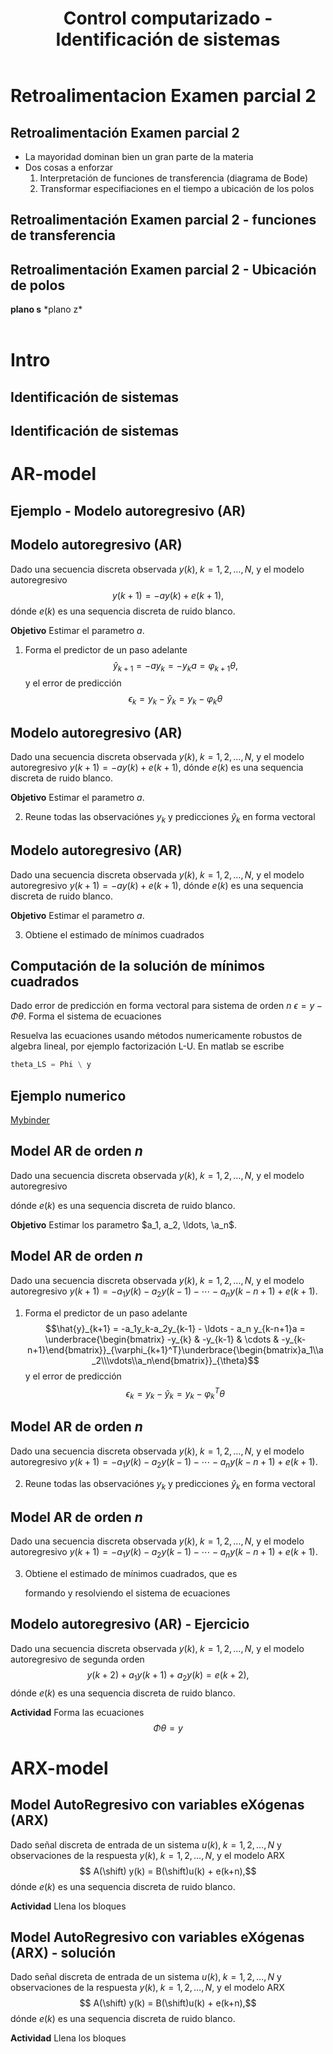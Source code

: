#+OPTIONS: toc:nil
# #+LaTeX_CLASS: koma-article 

#+LATEX_CLASS: beamer
#+LATEX_CLASS_OPTIONS: [presentation,aspectratio=169]
#+OPTIONS: H:2

#+LaTex_HEADER: \usepackage{khpreamble}
#+LaTex_HEADER: \usepackage{amssymb}
#+LaTex_HEADER: \usepackage{pgfplotstable}
#+LaTex_HEADER: \DeclareMathOperator{\shift}{q}
#+LaTex_HEADER: \DeclareMathOperator{\diff}{p}

#+title: Control computarizado - Identificación de sistemas
# #+date: 2018-10-03

* What do I want the students to understand?			   :noexport:
  - Least squares parameter estimation

* Which activities will the students do?			   :noexport:
  1. Determine order of the controller
  2. Set up equations in controller parameters

* Retroalimentacion Examen parcial 2
  
** Retroalimentación Examen parcial 2

   - La mayoridad dominan bien un gran parte de la materia
   - Dos cosas a enforzar
     1. Interpretación de funciones de transferencia (diagrama de Bode)
     2. Transformar especifiaciones en el tiempo a ubicación de los polos
   
** Retroalimentación Examen parcial 2 - funciones de transferencia
   #+begin_center
   \includegraphics[width=0.7\linewidth]{../../figures/sensitivity-fcn-bode-example.png}
   #+end_center
   
** Retroalimentación Examen parcial 2 - Ubicación de polos 
#+BEGIN_CENTER 
*plano s* \hspace*{0.4\linewidth} *plano z*\\
\includegraphics[height=0.61\textheight]{../../figures/sgrid-crop} \hspace*{3mm}
\includegraphics[height=0.6\textheight]{../../figures/zgrid-crop}\\
#+END_CENTER


* Intro
** Identificación de sistemas
   #+begin_export latex
   \def\uampl{0.5}
   \def\ttdelay{0.3}
   \def\TTcnst{1.6}
   \def\ggain{3}
   \def\tdelay{1.125} % Resulting from method
   \def\Tcnst{2.625} % Resulting from method

   \pgfmathsetmacro{\yfinal}{\uampl*\ggain}
   \pgfmathsetmacro{\yone}{0.283*\yfinal}
   \pgfmathsetmacro{\ytwo}{0.632*\yfinal}
   \pgfmathsetmacro{\tone}{2}
   \pgfmathsetmacro{\two}{3.75}


   \begin{center}
     \begin{tikzpicture}
       \begin{axis}[
       width=12cm,
       height=5.5cm,
       %grid = both,
       minor y tick num=9,
       minor x tick num=9,
       every major grid/.style={red, opacity=0.5},
       xlabel = {$t$},
       xmin = -1,
       clip=false,
       ]
	 \addplot [thick, green!50!black, no marks, domain=0:10, smooth, samples=16] {\uampl*\ggain*(x>\ttdelay)*(1 - (1+(x-\ttdelay)/\TTcnst)*exp(-(x-\ttdelay)/\TTcnst))} node [coordinate, pos=0.9, pin=-90:{$y(t)$}] {};
	 \addplot [const plot, thick, blue!80!black, no marks, domain=-1:10, samples=100] coordinates {(-1,0) (0,0) (0,\uampl) (10,\uampl)} node [coordinate, pos=0.9, pin=-90:{$u(t)$}] {};
	 \addplot [thick, olive!80!black, smooth, no marks, domain=0:10, samples=100] {\uampl*\ggain*(x>\tdelay)*(1 - exp(-(x-\tdelay)/\Tcnst)} node [coordinate, pos=0.6, pin=-90:{$G=\ggain\frac{\mathrm{e}^{-\tdelay s}}{s\Tcnst + 1}$}] {};
	 \draw[thick, red, dashed] (axis cs: \tone, \yone) -- (axis cs: \tone, -0.45) node[below] {$t_1 = \tone = \tau + \frac{T}{3}$}; 
	 \draw[thick, red, dashed] (axis cs: \tone, \yone) -- (axis cs: -2,\yone) node[left, anchor=east] {$0.283y_f = \yone$}; 
	 \draw[thick, orange, dashed] (axis cs: \two, \ytwo) -- (axis cs: \two, -0.9) node[below] {$t_2 = \two = \tau + T$}; 
	 \draw[thick, orange, dashed] (axis cs: \two, \ytwo) -- (axis cs: -2, \ytwo, -0.9) node[left, anchor=east] {$0.632y_f = \ytwo$}; 
	 \draw[thick, green!60!black, dashed] (axis cs: 10, \yfinal) -- (axis cs: -2, \yfinal) node[left, anchor=east] {$y_f = \yfinal$}; 
	 \draw[blue!70!black, dashed] (axis cs: 10, \uampl) -- (axis cs: 10.2, \uampl, -0.9) node[above] {$u_f = \uampl$}; 

       \end{axis}
     \end{tikzpicture}
   \end{center}
   #+end_export


** Identificación de sistemas

   #+begin_center
   \includegraphics[]{sysid-graphic} 
   #+end_center

* AR-model

** Ejemplo - Modelo autoregresivo (AR)
** Modelo autoregresivo (AR)
Dado una secuencia discreta observada \(y(k), \; k=1,2,\ldots,N\), y el modelo autoregresivo
\[ y(k+1) = -ay(k) + e(k+1),\]
dónde \(e(k)\) es una sequencia discreta de ruido blanco.

*Objetivo* Estimar el parametro \(a\).

1. Forma el predictor de un paso adelante \[\hat{y}_{k+1} = -ay_k=-y_ka = \varphi_{k+1} \theta,\] y el error de predicción \[\epsilon_k = y_k - \hat{y}_k = y_k - \varphi_k \theta\]


** Modelo autoregresivo (AR)
Dado una secuencia discreta observada \(y(k), \; k=1,2,\ldots,N\), y el modelo autoregresivo
\( y(k+1) = -ay(k) + e(k+1),\)
dónde \(e(k)\) es una sequencia discreta de ruido blanco.

*Objetivo* Estimar el parametro \(a\).

2. [@2] Reune todas las observaciónes \(y_k\) y predicciones \(\hat{y}_k\) en forma vectoral
   \begin{align*}
   \epsilon &= \begin{bmatrix} \epsilon_2\\\epsilon_2\\\vdots\\\epsilon_N\end{bmatrix} =  \begin{bmatrix} y_2\\ y_3\\\vdots\\y_N \end{bmatrix} - \begin{bmatrix} \hat{y}_2\\ \hat{y}_3\\\vdots\\\hat{y}_N \end{bmatrix}
    =  \begin{bmatrix} y_2\\ y_3\\\vdots\\y_N \end{bmatrix} - \begin{bmatrix} -y_1 a\\ -y_2 a\\\vdots\\-y_{N-1}^T\theta \end{bmatrix} =  \begin{bmatrix} y_2\\ y_3\\\vdots\\y_N \end{bmatrix} - \begin{bmatrix} \varphi_2^T\theta\\ \varphi_3^T\theta\\\vdots\\\varphi_N^T\theta \end{bmatrix}\\
   &= y - \underbrace{\begin{bmatrix}\varphi_1^T\\\varphi_2^T\\\vdots\\\varphi_N^T\end{bmatrix}}_{\Phi}\theta = y - \Phi\theta 
   \end{align*}



** Modelo autoregresivo (AR)
Dado una secuencia discreta observada \(y(k), \; k=1,2,\ldots,N\), y el modelo autoregresivo
\( y(k+1) = -ay(k) + e(k+1),\)
dónde \(e(k)\) es una sequencia discreta de ruido blanco.

*Objetivo* Estimar el parametro \(a\).

3. [@3] Obtiene el estimado de mínimos cuadrados 
   \begin{align*}
    \theta_{LS} &= (\Phi^T\Phi)^{-1}\Phi^T y\\ &= \left(\begin{bmatrix} -y_1 & -y_2 & \cdots & -y_{N-1}\end{bmatrix}\begin{bmatrix}-y_1\\-y_2\\\vdots\\-y_{N-1}\end{bmatrix}\right)^{-1}\begin{bmatrix} -y_1 & -y_2 & \cdots & -y_{N-1}\end{bmatrix}\begin{bmatrix}y_2\\y_3\\\vdots\\y_N\end{bmatrix}\\
    &= -\frac{\sum_{k=1}^{N-1} y_ky_{k+1}}{\sum_{k=1}^{N-1}y_k^2}
    \end{align*}


** Computación de la solución de mínimos cuadrados
   Dado error de predicción en forma vectoral para sistema de orden $n$
   \( \epsilon = y - \Phi\theta\). Forma el sistema de ecuaciones
   \begin{align*}
   \Phi \theta &= y\\
   \begin{bmatrix}\varphi_{n+1}^T\\\varphi_{n+2}^T\\\varphi_{n+3}^T\\\varphi_{n+4}^T\\\vdots\\\varphi_{N}^T\end{bmatrix} \begin{bmatrix}\theta_1\\\theta_2\\\vdots\\\theta_m\end{bmatrix} &= \begin{bmatrix}y_{n+1}\\y_{n+2}\\y{n+3}\\y_{n+4}\\\vdots\\ y_{N}\end{bmatrix}
   \end{align*}
   Resuelva las ecuaciones usando métodos numericamente robustos de algebra lineal, por ejemplo   factorización L-U. En matlab se escribe
   #+begin_src octave
	theta_LS = Phi \ y
   #+end_src
   
** Ejemplo numerico 
  
   [[https://mybinder.org/v2/gh/kjartan-at-tec/mr2007-computerized-control/master?filepath=.%2Fsystem-identification%2Fnotebooks%2FAR-example.ipynb][Mybinder]]



** Model AR de orden \(n\)   
Dado una secuencia discreta observada \(y(k), \; k=1,2,\ldots,N\), y el modelo autoregresivo
\begin{align*} 
A(z)Y(z) = z^nE(z) \quad \Leftrightarrow \quad A(\shift)y(k) &= \shift^{n-1} e(k)\\
(\shift^n + a_1\shift^{n-1} + a_2\shift^{n-2} + \cdots + a_n)y(k) &= \shift^n e(k)\\
(\shift + a_1 + a_2\shift{-1} + \cdots + a_n\shift^{-n+1})y(k) &= \shift e(k)\\
y(k+1) + a_1y(k)  + a_2y(k-1) + \cdots + a_ny(k-n+1) &= e(k+1)\\
y(k+1) = -a_1y(k)  - a_2y(k-1) - \cdots - a_ny(k-n+1) &+ e(k+1)
\end{align*}
dónde \(e(k)\) es una sequencia discreta de ruido blanco.

*Objetivo* Estimar los parametro \(a_1, a_2, \ldots, \a_n\).


** Model AR de orden \(n\)   
Dado una secuencia discreta observada \(y(k), \; k=1,2,\ldots,N\), y el modelo autoregresivo
\(y(k+1) = -a_1y(k)  - a_2y(k-1) - \cdots - a_ny(k-n+1) + e(k+1)\).

1. Forma el predictor de un paso adelante 
   \[\hat{y}_{k+1} = -a_1y_k-a_2y_{k-1} - \ldots - a_n y_{k-n+1}a = \underbrace{\begin{bmatrix} -y_{k} & -y_{k-1} & \cdots & -y_{k-n+1}\end{bmatrix}}_{\varphi_{k+1}^T}\underbrace{\begin{bmatrix}a_1\\a_2\\\vdots\\a_n\end{bmatrix}}_{\theta}\]
   y el error de predicción \[\epsilon_k = y_k - \hat{y}_k = y_k - \varphi_k^T \theta\]

** Model AR de orden \(n\)   
Dado una secuencia discreta observada \(y(k), \; k=1,2,\ldots,N\), y el modelo autoregresivo
\(y(k+1) = -a_1y(k)  - a_2y(k-1) - \cdots - a_ny(k-n+1) + e(k+1)\).

2. [@2] Reune todas las observaciónes \(y_k\) y predicciones \(\hat{y}_k\) en forma vectoral
   \begin{align*}
   \epsilon &= \begin{bmatrix} \epsilon_{n+1}\\\epsilon_{n+2}\\\vdots\\\epsilon_N\end{bmatrix} =  \begin{bmatrix} y_{n+1}\\ y_{n+2}\\\vdots\\y_N \end{bmatrix} - \begin{bmatrix} \hat{y}_{n+1}\\ \hat{y}_{n+2}\\\vdots\\\hat{y}_N \end{bmatrix}
    =  \begin{bmatrix} y_{n+1}\\ y_{n+2}\\\vdots\\y_N \end{bmatrix} - \begin{bmatrix} \varphi_{n+1}^T\theta\\ \varphi_{n+2}^T\theta\\\vdots\\\varphi_N^T\theta \end{bmatrix}\\
   &= y - \underbrace{\begin{bmatrix}\varphi_{n+1}^T\\\varphi_{n+2}^T\\\vdots\\\varphi_N^T\end{bmatrix}}_{\Phi}\theta = y - \Phi\theta 
   \end{align*}

** Model AR de orden \(n\)   
Dado una secuencia discreta observada \(y(k), \; k=1,2,\ldots,N\), y el modelo autoregresivo
\(y(k+1) = -a_1y(k)  - a_2y(k-1) - \cdots - a_ny(k-n+1) + e(k+1)\).
3. [@3] Obtiene el estimado de mínimos cuadrados, que es
   \begin{align*}
    \theta_{LS} &= (\Phi^T\Phi)^{-1}\Phi^T y
    \end{align*}
   formando y resolviendo el sistema de ecuaciones
   \begin{align*}
   \Phi \theta &= y\\
   \begin{bmatrix}\varphi_{n+1}^T\\\varphi_{n+2}^T\\\varphi_{n+3}^T\\\varphi_{n+4}^T\\\vdots\\\varphi_{N}^T\end{bmatrix} \begin{bmatrix}a_1\\a_2\\\vdots\\a_n\end{bmatrix} &= \begin{bmatrix}y_{n+1}\\y_{n+2}\\y_{n+3}\\y_{n+4}\\\vdots\\ y_{N}\end{bmatrix}
   \end{align*}


** Modelo autoregresivo (AR) - Ejercicio
Dado una secuencia discreta observada \(y(k), \; k=1,2,\ldots,N\), y el modelo autoregresivo de segunda orden
\[ y(k+2) + a_1y(k+1) + a_2y(k) = e(k+2),\]
dónde \(e(k)\) es una sequencia discreta de ruido blanco.

*Actividad* Forma las ecuaciones \[ \Phi \theta = y\]


* ARX-model

** Model AutoRegresivo con variables eXógenas (ARX)  
Dado señal discreta de entrada de un sistema \(u(k), \; k=1,2,\ldots, N\) y observaciones de la respuesta \(y(k), \; k=1,2,\ldots,N\), y el modelo ARX
\[ A(\shift) y(k) = B(\shift)u(k) + e(k+n),\]
dónde \(e(k)\) es una sequencia discreta de ruido blanco.

*Actividad* Llena los bloques

#+begin_export latex
\begin{center}
  \begin{tikzpicture}[node distance=22mm, block/.style={rectangle, draw, minimum width=15mm, minimum height=12mm}, sumnode/.style={circle, draw, inner sep=2pt}]
    
    \node[coordinate] (input) {};
    \node[block, right of=input, node distance=20mm] (plant)  {};
    \node[sumnode, right of=plant, node distance=24mm] (sum) {\tiny $\Sigma$};
    \node[block, above of=sum, node distance=20mm] (dist)  {};

    \node[coordinate, above of=dist, node distance=12mm] (disturbance) {};
    \node[coordinate, right of=sum, node distance=20mm] (output) {};

    \draw[->] (input) -- node[above, pos=0.3] {$u(k)$} (plant);
    \draw[->] (plant) -- node[above] {} (sum);
    \draw[->] (sum) -- node[above, near end] {$y(k)$} (output);
    \draw[->] (disturbance) -- node[right, pos=0.2] {$e(k)$} (dist);
    \draw[->] (dist) -- node[above] {} (sum);

  \end{tikzpicture}
\end{center}

#+end_export


** Model AutoRegresivo con variables eXógenas (ARX) - solución
Dado señal discreta de entrada de un sistema \(u(k), \; k=1,2,\ldots, N\) y observaciones de la respuesta \(y(k), \; k=1,2,\ldots,N\), y el modelo ARX
\[ A(\shift) y(k) = B(\shift)u(k) + e(k+n),\]
dónde \(e(k)\) es una sequencia discreta de ruido blanco.

*Actividad* Llena los bloques

#+begin_export latex
\begin{center}
  \begin{tikzpicture}[node distance=22mm, block/.style={rectangle, draw, minimum width=15mm, minimum height=12mm}, sumnode/.style={circle, draw, inner sep=2pt}]
    
    \node[coordinate] (input) {};
    \node[block, right of=input, node distance=20mm] (plant)  {$\frac{B(z)}{A(z)}$};
    \node[sumnode, right of=plant, node distance=24mm] (sum) {\tiny $\Sigma$};
    \node[block, above of=sum, node distance=20mm] (dist)  {$\frac{z^n}{A(z)}$};

    \node[coordinate, above of=dist, node distance=12mm] (disturbance) {};
    \node[coordinate, right of=sum, node distance=20mm] (output) {};

    \draw[->] (input) -- node[above, pos=0.3] {$u(k)$} (plant);
    \draw[->] (plant) -- node[above] {} (sum);
    \draw[->] (sum) -- node[above, near end] {$y(k)$} (output);
    \draw[->] (disturbance) -- node[right, pos=0.2] {$e(k)$} (dist);
    \draw[->] (dist) -- node[above] {} (sum);

  \end{tikzpicture}
\end{center}

#+end_export



* Esta parte el miercoles                                          :noexport:
** Model ARX de orden \(n\)   
Dado señal discreta de entrada de un sistema \(u(k), \; k=1,2,\ldots, N\) y observaciones de la respuesta \(y(k), \; k=1,2,\ldots,N\), y el modelo ARX \(A(\shift)y(k) = B(\shift)u(k-d) + \shift^n e(k)\) con \(n\) polos, \(m\) ceros y retraso de \(d\) pasos
\begin{align*} 
A(z)Y(z) = B(z)z^{-d}U(z) + z^nE(z) \quad &\Leftrightarrow \quad A(\shift)y(k) = B(\shift)\shift^{-d}u(k) + \shift^{n-1} e(k)\\
(\shift^n + a_1\shift^{n-1} + a_2\shift^{n-2} + \cdots + a_n)y(k) &= (b_0\shift^{m-d} + b_1\shift^{m-d-1} + \cdots + b_m\shift^{-d})u(k) +  \shift^n e(k)\\
(\shift + a_1 + a_2\shift^{-1} + \cdots + a_n\shift^{-n+1})y(k) &= (b_0\shift^{m-d-n+1} + b_1\shift^{m-d-n} + \cdots + b_m\shift^{-d-n+1})u(k) +  \shift e(k)\\
y(k+1) =  -a_1y(k) - \cdots - a_ny(k-n+1) + b_0u(k+m-n-d+1) + \cdots + b_mu(k-n-d+1) &=   e(k+1)
\end{align*}

*Objetivo* Estimar los parametro \(a_1, a_2, \ldots, \a_n, b_0, b_1, \ldots, b_m\).


** Ejemplo y tarea

   [[https://mybinder.org/v2/gh/kjartan-at-tec/mr2007-computerized-control/master?filepath=.system-identification%2Fnotebooks%2FParameter%20estimation%20with%20least%20squares%20-%20Homework.ipynb][Mybinder]]

